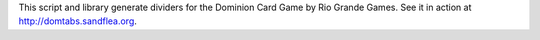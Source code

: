 This script and library generate dividers for the Dominion Card Game by Rio Grande Games.     See it in action at http://domtabs.sandflea.org.


